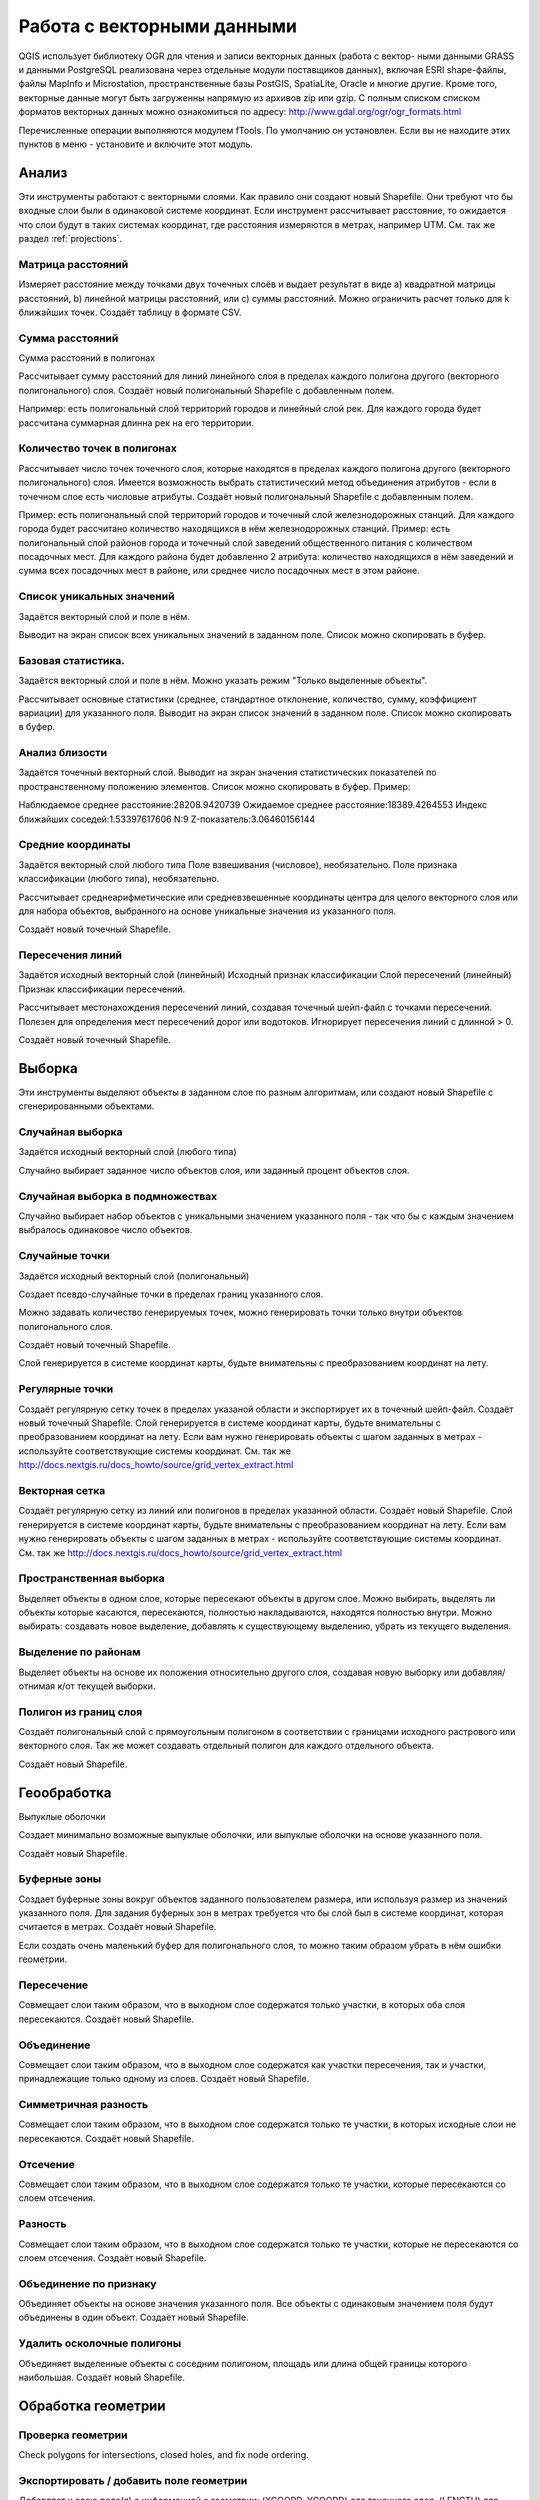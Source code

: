 .. sectionauthor:: Дмитрий Барышников <dmitry.baryshnikov@nextgis.ru>

.. _ngqgis_vector_op:

Работа с векторными данными
===========================

QGIS использует библиотеку OGR для чтения и записи векторных данных (работа с вектор-
ными данными GRASS и данными PostgreSQL реализована через отдельные модули поставщиков данных), 
включая ESRI shape-файлы, файлы MapInfo и Microstation, пространственные базы PostGIS, 
SpatiaLite, Oracle и многие другие. Кроме того, векторные данные могут быть
загруженны напрямую из архивов zip или gzip. С полным списком списком форматов 
векторных данных можно ознакомиться по адресу: http://www.gdal.org/ogr/ogr_formats.html


Перечисленные операции выполняются модулем fTools. По умолчанию он установлен. Если вы не находите этих пунктов в меню - установите и включите этот модуль.

Анализ
------

Эти инструменты работают с векторными слоями. Как правило они создают новый Shapefile. Они требуют что бы входные слои были в одинаковой системе координат. Если инструмент рассчитывает расстояние, то ожидается что слои будут в таких системах координат, где расстояния измеряются в метрах, например UTM.  См. так же раздел :ref:`projections`.



Матрица расстояний
^^^^^^^^^^^^^^^^^^^^^

Измеряет расстояние между точками двух точечных слоёв и выдает результат в виде a) квадратной матрицы расстояний, b) линейной матрицы расстояний, или c) суммы расстояний. Можно ограничить расчет только для k ближайших точек.
Создаёт таблицу в формате CSV.

Сумма расстояний
^^^^^^^^^^^^^^^^^^^^^
Сумма расстояний в полигонах

Рассчитывает сумму расстояний для линий линейного слоя в пределах каждого полигона другого (векторного полигонального) слоя.
Создаёт новый полигональный Shapefile с добавленным полем.

Например: есть полигональный слой территорий городов и линейный слой рек. Для каждого города будет рассчитана суммарная длинна рек на его территории. 


Количество точек в полигонах
^^^^^^^^^^^^^^^^^^^^^^^^^^^^^^^^^^^^^^^^^^

Рассчитывает число точек точечного слоя, которые находятся в пределах каждого полигона другого (векторного полигонального) слоя.
Имеется возможность выбрать статистический метод объединения атрибутов - если в точечном слое есть числовые атрибуты.
Создаёт новый полигональный Shapefile с добавленным полем.

Пример: есть полигональный слой территорий городов и точечный слой железнодорожных станций. Для каждого города будет рассчитано количество находящихся в нём железнодорожных станций. 
Пример: есть полигональный слой районов города и точечный слой заведений общественного питания с количеством посадочных мест. Для каждого района будет добавленно 2 атрибута: количество находящихся в нём заведений и сумма всех посадочных мест в районе, или среднее число посадочных мест в этом районе. 


Список уникальных значений
^^^^^^^^^^^^^^^^^^^^^^^^^^^^^^^^^^^^^^^^^^

Задаётся векторный слой и поле в нём. 

Выводит на экран список всех уникальных значений в заданном поле. Список можно скопировать в буфер.


Базовая статистика.
^^^^^^^^^^^^^^^^^^^^^^^^^^^^^^^^^^^^^^^^^^

Задаётся векторный слой и поле в нём. Можно указать режим "Только выделенные объекты".


Рассчитывает основные статистики (среднее, стандартное отклонение, количество, сумму, коэффициент вариации) для указанного поля.
Выводит на экран список значений в заданном поле. Список можно скопировать в буфер.


Анализ близости
^^^^^^^^^^^^^^^^^^^^^^^^^^^^^^^^^^^^^^^^^^

Задаётся точечный векторный слой.
Выводит на экран значения статистических показателей по пространственному положению элементов. Список можно скопировать в буфер.
Пример: 

Наблюдаемое среднее расстояние:28208.9420739
Ожидаемое среднее расстояние:18389.4264553
Индекс ближайших соседей:1.53397617606
N:9
Z-показатель:3.06460156144




Средние координаты
^^^^^^^^^^^^^^^^^^^^^^^^^^^^^^^^^^^^^^^^^^

Задаётся векторный слой любого типа
Поле взвешивания (числовое), необязательно.
Поле признака классификации (любого типа), необязательно.

Рассчитывает среднеарифметические или средневзвешенные координаты центра для целого векторного слоя или для набора объектов, выбранного на основе уникальные значения из указанного поля.

Создаёт новый точечный Shapefile.


Пересечения линий
^^^^^^^^^^^^^^^^^^^^^^^^^^^^^^^^^^^^^^^^^^

Задаётся исходный векторный слой (линейный)
Исходный признак классификации
Слой пересечений (линейный)
Признак классификации пересечений.

Рассчитывает местонахождения пересечений линий, создавая точечный шейп-файл с точками пересечений. Полезен для определения мест пересечений дорог или водотоков. Игнорирует пересечения линий с длинной > 0.

Создаёт новый точечный Shapefile.


Выборка
-------

Эти инструменты выделяют объекты в заданном слое по разным алгоритмам, или создают новый Shapefile с сгенерированными объектами.


Случайная выборка
^^^^^^^^^^^^^^^^^^^^^^^^^^^^

Задаётся исходный векторный слой (любого типа)

Случайно выбирает заданное число объектов слоя, или заданный процент объектов слоя.


Случайная выборка в подмножествах
^^^^^^^^^^^^^^^^^^^^^^^^^^^^^^^^^^^^^^^

Случайно выбирает набор объектов с уникальными значением указанного поля - так что бы с каждым значением выбралось одинаковое число объектов.


Случайные точки
^^^^^^^^^^^^^^^^^^^^^^^^^^^^^^^^^^^^^^^

Задаётся исходный векторный слой (полигональный)

Cоздает псевдо-случайные точки в пределах границ указанного слоя.

Можно задавать количество генерируемых точек, можно генерировать точки только внутри объектов полигонального слоя.

Создаёт новый точечный Shapefile.

Слой генерируется в системе координат карты, будьте внимательны с преобразованием координат на лету.



Регулярные точки
^^^^^^^^^^^^^^^^^^^^^^^^^^^^^^^^^^^^^^^

Создаёт регулярную сетку точек в пределах указаной области и экспортирует их в точечный шейп-файл.
Создаёт новый точечный Shapefile.
Слой генерируется в системе координат карты, будьте внимательны с преобразованием координат на лету. Если вам нужно генерировать объекты с шагом заданных в метрах - используйте соответствующие системы координат. См. так же http://docs.nextgis.ru/docs_howto/source/grid_vertex_extract.html

Векторная сетка
^^^^^^^^^^^^^^^^^^^^^^^^^^^^^^^^^^^^^^^

Создаёт регулярную сетку из линий или полигонов в пределах указанной области.
Создаёт новый Shapefile.
Слой генерируется в системе координат карты, будьте внимательны с преобразованием координат на лету. Если вам нужно генерировать объекты с шагом заданных в метрах - используйте соответствующие системы координат. См. так же http://docs.nextgis.ru/docs_howto/source/grid_vertex_extract.html


Пространственная выборка
^^^^^^^^^^^^^^^^^^^^^^^^^^^^^^^^^^^^^^^

Выделяет объекты в одном слое, которые пересекают объекты в другом слое.
Можно выбирать, выделять ли объекты которые касаются, пересекаются, полностью накладываются, находятся полностью внутри.
Можно выбирать: создавать новое выделение, добавлять к существующему выделению, убрать из текущего выделения.

Выделение по районам
^^^^^^^^^^^^^^^^^^^^^^^^^^^^^^^^^^^^^^^

Выделяет объекты на основе их положения относительно другого слоя, создавая новую выборку или добавляя/отнимая к/от текущей выборки.


Полигон из границ слоя
^^^^^^^^^^^^^^^^^^^^^^^^^^^^^^^^^^^^^^^

Создаёт полигональный слой с прямоугольным полигоном в соответствии с границами исходного растрового или векторного слоя. Так же может создавать отдельный полигон для каждого отдельного объекта.

Создаёт новый Shapefile.



Геообработка
------------


Выпуклые оболочки

Создает минимально возможные выпуклые оболочки, или выпуклые оболочки на основе указанного поля.

Создаёт новый Shapefile.

Буферные зоны
^^^^^^^^^^^^^^^^^^^^^^^^^^^^^^^^^^^^^^^

Создает буферные зоны вокруг объектов заданного пользователем размера, или используя размер из значений указанного поля.
Для задания буферных зон в метрах требуется что бы слой был в системе координат, которая считается в метрах.  
Создаёт новый Shapefile.


Если создать очень маленький буфер для полигонального слоя, то можно таким образом убрать в нём ошибки геометрии. 

Пересечение
^^^^^^^^^^^^^^^^^^^^^^^^^^^^^^^^^^^^^^^

Совмещает слои таким образом, что в выходном слое содержатся только участки, в которых оба слоя пересекаются.
Создаёт новый Shapefile.


Объединение
^^^^^^^^^^^^^^^^^^^^^^^^^^^^^^^^^^^^^^^

Совмещает слои таким образом, что в выходном слое содержатся как участки пересечения, так и участки, принадлежащие только одному из слоев.
Создаёт новый Shapefile.

Симметричная разность
^^^^^^^^^^^^^^^^^^^^^^^^^^^^^^^^^^^^^^^

Совмещает слои таким образом, что в выходном слое содержатся только те участки, в которых исходные слои не пересекаются.
Создаёт новый Shapefile.

Отсечение
^^^^^^^^^^^^^^^^^^^^^^^^^^^^^^^^^^^^^^^

Совмещает слои таким образом, что в выходном слое содержатся только те участки, которые пересекаются со слоем отсечения.

Разность
^^^^^^^^^^^^^^^^^^^^^^^^^^^^^^^^^^^^^^^

Совмещает слои таким образом, что в выходном слое содержатся только те участки, которые не пересекаются со слоем отсечения.
Создаёт новый Shapefile.

Объединение по признаку
^^^^^^^^^^^^^^^^^^^^^^^^^^^^^^^^^^^^^^^

Объединяет объекты на основе значения указанного поля. Все объекты с одинаковым значением поля будут объединены в один объект.
Создаёт новый Shapefile.

Удалить осколочные полигоны
^^^^^^^^^^^^^^^^^^^^^^^^^^^^^^^^^^^^^^^

Объединяет выделенные объекты с соседним полигоном, площадь или длина общей границы которого наибольшая.
Создаёт новый Shapefile.


Обработка геометрии
-------------------------------------
	
Проверка геометрии
^^^^^^^^^^^^^^^^^^^^^^^^^^^^^^^^^^^^^^^

Check polygons for intersections, closed holes, and fix node ordering.

Экспортировать / добавить поле геометрии
^^^^^^^^^^^^^^^^^^^^^^^^^^^^^^^^^^^^^^^^^^^^^^

Добавляет к слою поле(я) с информацией о геометрии: (XCOORD, YCOORD) для точечного слоя, (LENGTH) для линейного и (AREA, PERIMETER) для полигонального.
Длинны и площади будут рассчитаны в единицах координат слоя.


Центроиды полигонов
^^^^^^^^^^^^^^^^^^^^^^^^^^^^^^^^^^^^^^^

Вычисляет истинные центроиды для каждого полигона исходного полигонального слоя.


Триангуляция Делоне
^^^^^^^^^^^^^^^^^^^^^^^^^^^^^^^^^^^^^^^

Генерирует триангуляцию Делоне для точечного слоя.
Создаёт новый Shapefile.

Полигоны Вороного 
^^^^^^^^^^^^^^^^^^^^^^^^^^^^^^^^^^^^^^^

Генерирует полигоны Вороного для точечного слоя.
Создаёт новый Shapefile.

Упростить геометрию
^^^^^^^^^^^^^^^^^^^^^^^^^^^^^^^^^^^^^^^

Упрощает линии или полигоны при помощи модифицированного алгоритма Дугласа – Пойкера.
Создаёт новый Shapefile.

 	
Добавить вершины
^^^^^^^^^^^^^^^^^^^^^^^^^^^^^^^^^^^^^^^

Densify lines or polygons by adding vertices.

Разбить составные объекты
^^^^^^^^^^^^^^^^^^^^^^^^^^^^^^^^^^^^^^^

Преобразует составные объекты (мульти-полигоны или мульти-полилинии) в несколько простых объектов (полигонов или полилиний).


Объединить объекты в составные
^^^^^^^^^^^^^^^^^^^^^^^^^^^^^^^^^^^^^^^

Объединяет несколько простых объектов в один составной на основе значения указанного поля.


Преобразовать полигоны в линии
^^^^^^^^^^^^^^^^^^^^^^^^^^^^^^^^^^^^^^^

Преобразует полигоны в линии, составные полигоны преобразует в несколько простых полилиний.


Преобразовать линии в полигоны
^^^^^^^^^^^^^^^^^^^^^^^^^^^^^^^^^^^^^^^

Преобразует линии в полигоны, составные линии преобразует в несколько простых полигонов.


Извлечение узлов
^^^^^^^^^^^^^^^^^^^^^^^^^^^^^^^^^^^^^^^

Извлекает узлы из линий или полигонов, создавая точечный шейп-файл.


Управление данными
-------------------------


Задать текущую проекцию
^^^^^^^^^^^^^^^^^^^^^^^^^^^^^^^^^^^^^^^

Задает проекцию для шейп-файла, если ранее она не была задана.


Объединение атрибутов по районам
^^^^^^^^^^^^^^^^^^^^^^^^^^^^^^^^^^^^^^^

Присоединяет дополнительные атрибуты к векторному слою на основе пространственного взаимного расположения. Атрибуты из одного векторного слоя присоединяются к атрибутивной таблице другого векторного слоя и экспортируются в шейп-файл.


Разбить векторный слой
^^^^^^^^^^^^^^^^^^^^^^^^^^^^^^^^^^^^^^^

Делит векторный слой на несколько отдельных слоев на основе значения указанного поля.


Объединение shape-файлов
^^^^^^^^^^^^^^^^^^^^^^^^^^^^^^^^^^^^^^^

Объединяет несколько шейп-файлов, находящихся в одной директории, в новый шейп-файл, основываясь на типе слоя (точечный, линейный, полигональный).

 	
Создать пространственный индекс
^^^^^^^^^^^^^^^^^^^^^^^^^^^^^^^^^^^^^^^

Создать пространственный индекс для форматов поддерживаемых OGR. Он сохраняется посредством OGR.




























При идентификации, если включён режим "открывать форму", то при нажатии на несколько объектов по очереди выделение может не сниматься. Это не является ошибкой: где-то на дисплее остаются открытые окна идентификации, вот они и остаются красные. 

